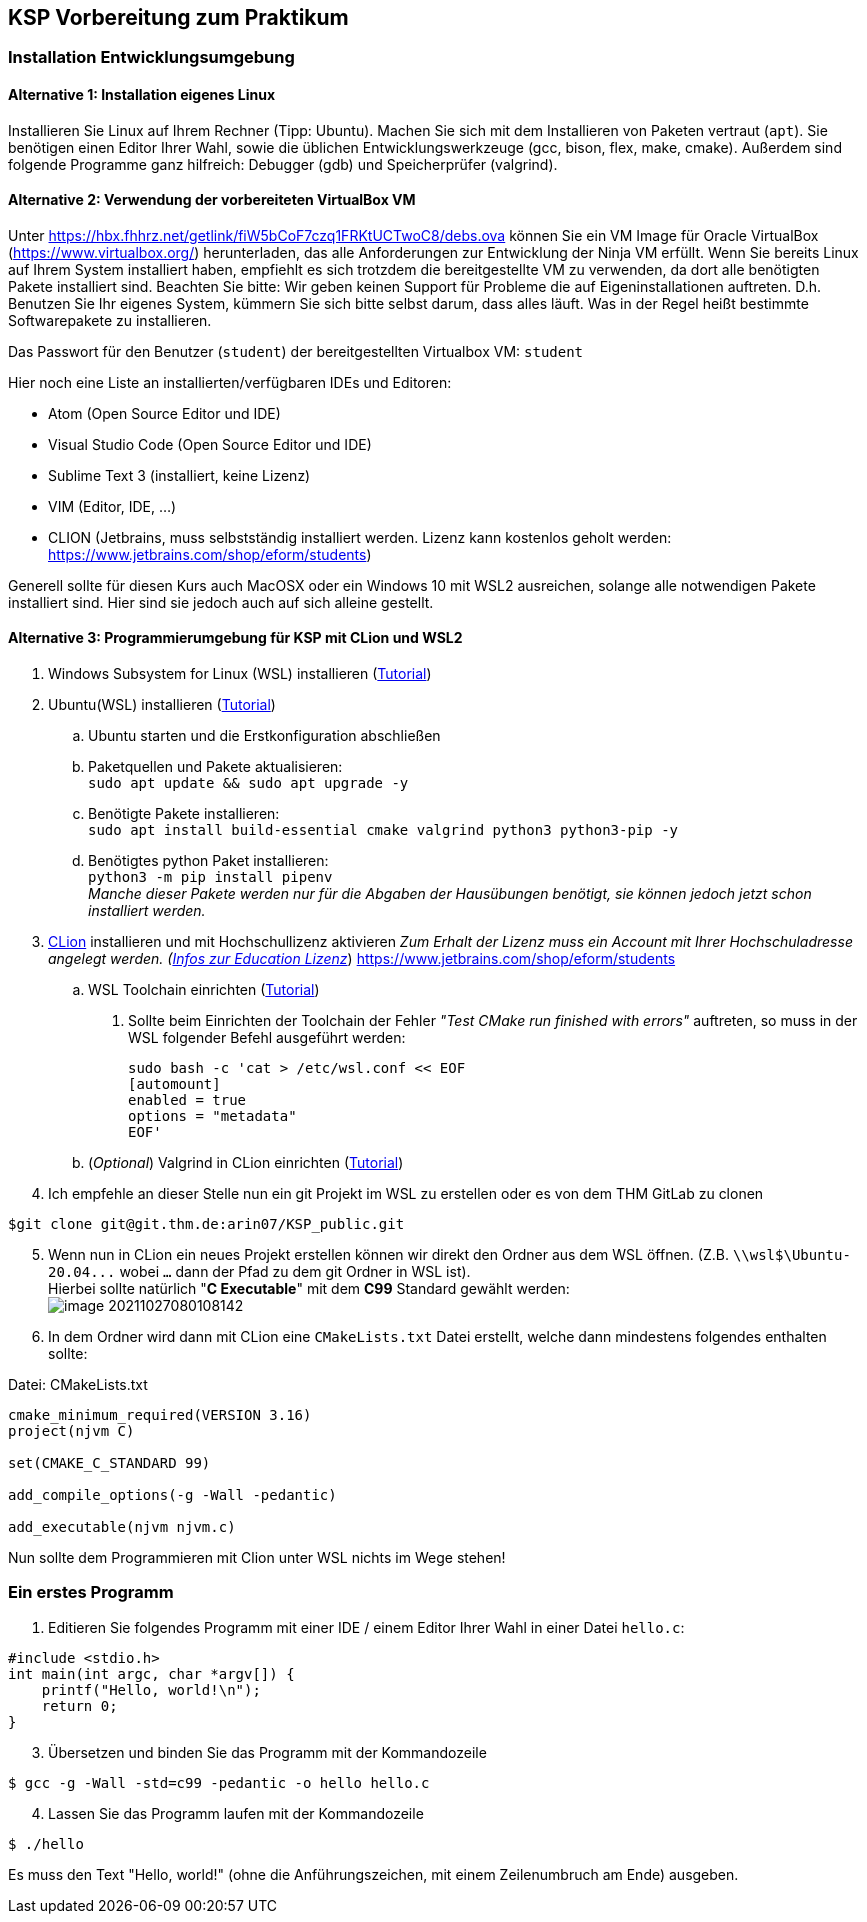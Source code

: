 ifndef::includedir[]
ifndef::backend-pdf[]
:includedir: ./
endif::[]
ifdef::backend-pdf[]
:includedir: https://git.thm.de/arin07/KSP_public/-/blob/master/aufgaben/a-pre/
endif::[]
endif::[]
== KSP Vorbereitung zum Praktikum

=== Installation Entwicklungsumgebung

==== Alternative 1: Installation eigenes Linux

Installieren Sie Linux auf Ihrem Rechner (Tipp: Ubuntu). Machen Sie sich mit dem Installieren von Paketen vertraut (`apt`). Sie benötigen einen Editor Ihrer Wahl, sowie die üblichen Entwicklungswerkzeuge (gcc, bison, flex, make, cmake). Außerdem sind folgende Programme ganz hilfreich: Debugger (gdb) und Speicherprüfer (valgrind).


==== Alternative 2: Verwendung der vorbereiteten VirtualBox VM

Unter link:https://hbx.fhhrz.net/getlink/fiW5bCoF7czq1FRKtUCTwoC8/debs.ova[] können Sie ein VM Image für Oracle VirtualBox (link:https://www.virtualbox.org/[]) herunterladen, das alle Anforderungen zur Entwicklung der Ninja VM erfüllt. Wenn Sie bereits Linux auf Ihrem System installiert haben, empfiehlt es sich trotzdem die bereitgestellte VM zu verwenden, da dort alle benötigten Pakete installiert sind. Beachten Sie bitte: Wir geben keinen Support für Probleme die auf Eigeninstallationen auftreten. D.h. Benutzen Sie Ihr eigenes System, kümmern Sie sich bitte selbst darum, dass alles läuft. Was in der Regel heißt bestimmte Softwarepakete zu installieren.

Das Passwort für den Benutzer (`student`) der bereitgestellten Virtualbox VM: `student` 

Hier noch eine Liste an installierten/verfügbaren IDEs und Editoren:

* Atom (Open Source Editor und IDE)
* Visual Studio Code (Open Source Editor und IDE)
* Sublime Text 3 (installiert, keine Lizenz)
* VIM (Editor, IDE, ...)
* CLION (Jetbrains, muss selbstständig installiert werden. Lizenz kann kostenlos geholt werden: link:https://www.jetbrains.com/shop/eform/students[])

Generell sollte für diesen Kurs auch MacOSX oder ein Windows 10 mit WSL2 ausreichen, solange alle notwendigen Pakete installiert sind. Hier sind sie jedoch auch auf sich alleine gestellt.

==== Alternative 3: Programmierumgebung für KSP mit CLion und WSL2


. Windows Subsystem for Linux (WSL) installieren
(link:https://docs.microsoft.com/en-us/windows/wsl/install[Tutorial])
. Ubuntu(WSL) installieren (link:https://ubuntu.com/wsl[Tutorial])
.. Ubuntu starten und die Erstkonfiguration abschließen
.. Paketquellen und Pakete aktualisieren: +
`sudo apt update && sudo apt upgrade -y`
.. Benötigte Pakete installieren: +
`sudo apt install build-essential cmake valgrind python3 python3-pip -y`
.. Benötigtes python Paket installieren: +
`python3 -m pip install pipenv` +
_Manche dieser Pakete werden nur für die Abgaben der Hausübungen benötigt, sie können jedoch jetzt schon installiert werden._

[start=3]
. link:https://www.jetbrains.com/de-de/clion/[CLion] installieren und mit Hochschullizenz aktivieren _Zum Erhalt der Lizenz muss ein Account mit Ihrer Hochschuladresse angelegt werden. (link:https://www.jetbrains.com/de-de/community/education/#students[Infos zur Education Lizenz]_) link:https://www.jetbrains.com/shop/eform/students[]
.. WSL Toolchain einrichten
(link:https://www.jetbrains.com/help/clion/how-to-use-wsl-development-environment-in-product.html#wsl-tooclhain[Tutorial])
[arabic]
... Sollte beim Einrichten der Toolchain der Fehler _"Test CMake run
finished with errors"_ auftreten, so muss in der WSL folgender Befehl
ausgeführt werden:
+
[source,shell]
----
sudo bash -c 'cat > /etc/wsl.conf << EOF 
[automount]
enabled = true
options = "metadata"
EOF'
----
.. (_Optional_) Valgrind in CLion einrichten
(link:https://www.jetbrains.com/help/clion/memory-profiling-with-valgrind.html[Tutorial])
. Ich empfehle an dieser Stelle nun ein git Projekt im WSL zu erstellen oder es von dem THM GitLab zu clonen +

[source, shell]
----
$git clone git@git.thm.de:arin07/KSP_public.git
----

[start=5]
. Wenn nun in CLion ein neues Projekt erstellen können wir direkt den Ordner aus dem WSL öffnen. (Z.B. `\\wsl$\Ubuntu-20.04\...` wobei `...` dann der Pfad zu dem git Ordner in WSL ist). +
Hierbei sollte natürlich "*C Executable*" mit dem *C99* Standard gewählt werden: +
image:image-20211027080108142.png[]
. In dem Ordner wird dann mit CLion eine `CMakeLists.txt` Datei erstellt, welche dann mindestens folgendes enthalten sollte:

.Datei: CMakeLists.txt
[source, cmake]
----
cmake_minimum_required(VERSION 3.16)
project(njvm C)

set(CMAKE_C_STANDARD 99)

add_compile_options(-g -Wall -pedantic)

add_executable(njvm njvm.c)
----

Nun sollte dem Programmieren mit Clion unter WSL nichts im Wege stehen!


=== Ein erstes Programm

. Editieren Sie folgendes Programm mit einer IDE / einem Editor Ihrer Wahl in einer Datei `hello.c`:

[source, c]
----
#include <stdio.h>
int main(int argc, char *argv[]) {
    printf("Hello, world!\n");
    return 0;
}
----

[start=3]
. Übersetzen und binden Sie das Programm mit der Kommandozeile

[source, shell]
----
$ gcc -g -Wall -std=c99 -pedantic -o hello hello.c
----

[start=4]
. Lassen Sie das Programm laufen mit der Kommandozeile

[source, shell]
----
$ ./hello
----

Es muss den Text "Hello, world!" (ohne die Anführungszeichen, mit einem Zeilenumbruch am Ende) ausgeben.
